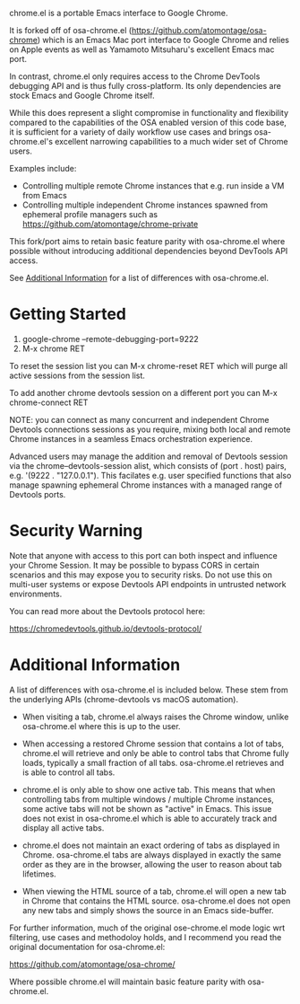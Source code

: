 [[https://opensource.org/licenses/BSD-2-Clause][https://img.shields.io/badge/license-BSD-blue.svg]]

chrome.el is a portable Emacs interface to Google Chrome.

#+html:<p align="center"><img src="img/chrome-demo.gif" /></p>

It is forked off of osa-chrome.el (https://github.com/atomontage/osa-chrome)
which is an Emacs Mac port interface to Google Chrome and relies on Apple
events as well as Yamamoto Mitsuharu's excellent Emacs mac port.

In contrast, chrome.el only requires access to the Chrome DevTools debugging
API and is thus fully cross-platform. Its only dependencies are stock Emacs
and Google Chrome itself.

While this does represent a slight compromise in functionality and flexibility
compared to the capabilities of the OSA enabled version of this code base, it
is sufficient for a variety of daily workflow use cases and brings
osa-chrome.el's excellent narrowing capabilities to a much wider set of Chrome
users.

Examples include:

+ Controlling multiple remote Chrome instances that e.g. run inside a VM from Emacs
+ Controlling multiple independent Chrome instances spawned from ephemeral
  profile managers such as https://github.com/atomontage/chrome-private

This fork/port aims to retain basic feature parity with osa-chrome.el where
possible without introducing additional dependencies beyond DevTools API access.

See [[#additional-information][Additional Information]] for a list of differences with osa-chrome.el.

* Getting Started

1) google-chrome --remote-debugging-port=9222
2) M-x chrome RET

To reset the session list you can M-x chrome-reset RET which will purge all
active sessions from the session list.

To add another chrome devtools session on a different port you can M-x
chrome-connect RET

NOTE: you can connect as many concurrent and independent Chrome Devtools
connections sessions as you require, mixing both local and remote Chrome
instances in a seamless Emacs orchestration experience.

Advanced users may manage the addition and removal of Devtools session via
the chrome--devtools-session alist, which consists of (port . host) pairs,
e.g. '(9222 . "127.0.0.1"). This facilates e.g. user specified functions
that also manage spawning ephemeral Chrome instances with a managed range of
Devtools ports.

* Security Warning

Note that anyone with access to this port can both inspect and influence your
Chrome Session. It may be possible to bypass CORS in certain scenarios and
this may expose you to security risks. Do not use this on multi-user systems
or expose Devtools API endpoints in untrusted network environments.

You can read more about the Devtools protocol here:

https://chromedevtools.github.io/devtools-protocol/

* Additional Information

A list of differences with osa-chrome.el is included below. These stem from
the underlying APIs (chrome-devtools vs macOS automation).

+ When visiting a tab, chrome.el always raises the Chrome window, unlike
  osa-chrome.el where this is up to the user.

+ When accessing a restored Chrome session that contains a lot of tabs,
  chrome.el will retrieve and only be able to control tabs that Chrome fully
  loads, typically a small fraction of all tabs. osa-chrome.el retrieves
  and is able to control all tabs.

+ chrome.el is only able to show one active tab. This means that when
  controlling tabs from multiple windows / multiple Chrome instances, some
  active tabs will not be shown as "active" in Emacs. This issue does not
  exist in osa-chrome.el which is able to accurately track and display all
  active tabs.

+ chrome.el does not maintain an exact ordering of tabs as displayed in Chrome.
  osa-chrome.el tabs are always displayed in exactly the same order as they are
  in the browser, allowing the user to reason about tab lifetimes.

+ When viewing the HTML source of a tab, chrome.el will open a new tab in Chrome
  that contains the HTML source. osa-chrome.el does not open any new tabs and
  simply shows the source in an Emacs side-buffer.

For further information, much of the original ose-chrome.el mode logic wrt
filtering, use cases and methodoloy holds, and I recommend you read the
original documentation for osa-chrome.el:

https://github.com/atomontage/osa-chrome/

Where possible chrome.el will maintain basic feature parity with osa-chrome.el.
